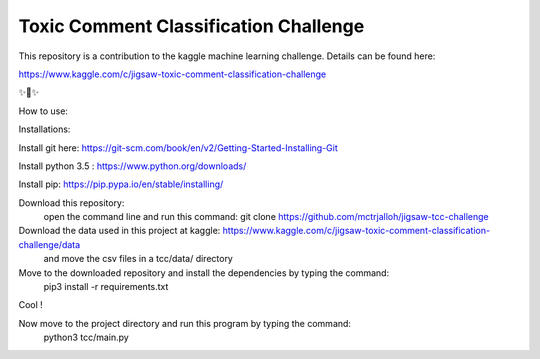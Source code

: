 Toxic Comment Classification Challenge
========================

This repository is a contribution to the kaggle machine learning challenge. Details can be found here:

https://www.kaggle.com/c/jigsaw-toxic-comment-classification-challenge

✨🍰✨

How to use:

Installations:

Install git here: https://git-scm.com/book/en/v2/Getting-Started-Installing-Git

Install python 3.5 : https://www.python.org/downloads/

Install pip: https://pip.pypa.io/en/stable/installing/
  
Download this repository:
  open the command line and run this command: git clone https://github.com/mctrjalloh/jigsaw-tcc-challenge
  
Download the data used in this project at kaggle: https://www.kaggle.com/c/jigsaw-toxic-comment-classification-challenge/data
 and move the csv files in a tcc/data/ directory
  
Move to the downloaded repository and install the dependencies by typing the command:
  pip3 install -r requirements.txt
  
Cool !

Now move to the project directory and run this program by typing the command:
  python3 tcc/main.py
  
